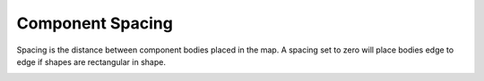 .. _comp_spacing-label:

Component Spacing
=================

Spacing is the distance between component bodies placed in the map. A spacing
set to zero will place bodies edge to edge if shapes are rectangular in shape.

.. image:: /_static/images/spacing.png
    :width: 35%
    :align: center

